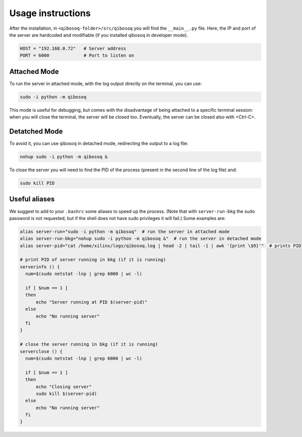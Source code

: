 Usage instructions
==================

After the installation, in ``<qibosoq-folder>/src/qibosoq`` you will find the ``__main__.py`` file.
Here, the IP and port of the server are hardcoded and modifiable (if you installed qibosoq in developer mode).

.. code-block::

    HOST = "192.168.0.72"   # Server address
    PORT = 6000             # Port to listen on

Attached Mode
"""""""""""""

To run the server in attached mode, with the log output directly on the terminal, you can use:

.. code-block::

    sudo -i python -m qibosoq

This mode is useful for debugging, but comes with the disadvantage of being attached to a specific terminal session: when you will close the terminal, the server will be closed too.
Eventually, the server can be closed also with <Ctrl-C>.

Detatched Mode
""""""""""""""

To avoid it, you can use qibosoq in detached mode, redirecting the output to a log file:

.. code-block::

    nohup sudo -i python -m qibosoq &

To close the server you will need to find the PID of the process (present in the second line of the log file) and:

.. code-block::

    sudo kill PID

Useful aliases
""""""""""""""

We suggest to add to your ``.bashrc`` some aliases to speed up the process.
(Note that with ``server-run-bkg`` the sudo password is not requested, but if the shell does not have sudo privileges it will fail.)
Some examples are:

.. code-block::

    alias server-run="sudo -i python -m qibosoq"  # run the server in attached mode
    alias server-run-bkg="nohup sudo -i python -m qibosoq &"  # run the server in detached mode
    alias server-pid="cat /home/xilinx/logs/qibosoq.log | head -2 | tail -1 | awk '{print \$9}'"  # prints PID

    # print PID of server running in bkg (if it is running)
    serverinfo () {
      num=$(sudo netstat -lnp | grep 6000 | wc -l)

      if [ $num == 1 ]
      then
          echo "Server running at PID $(server-pid)"
      else
          echo "No running server"
      fi
    }

    # close the server running in bkg (if it is running)
    serverclose () {
      num=$(sudo netstat -lnp | grep 6000 | wc -l)

      if [ $num == 1 ]
      then
          echo "Closing server"
          sudo kill $(server-pid)
      else
          echo "No running server"
      fi
    }
